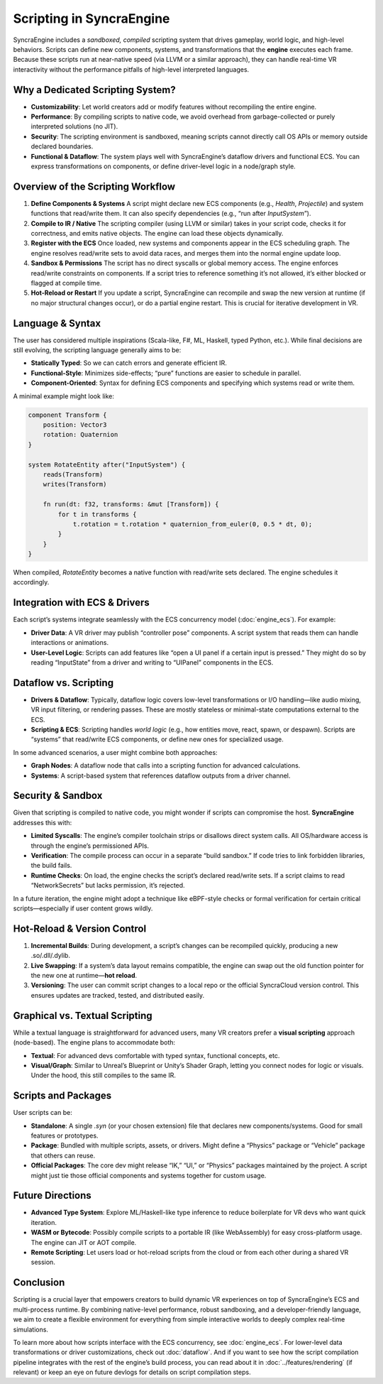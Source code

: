 ==============================
Scripting in SyncraEngine
==============================

SyncraEngine includes a *sandboxed, compiled* scripting system that drives gameplay,
world logic, and high-level behaviors. Scripts can define new components, systems,
and transformations that the **engine** executes each frame. Because these scripts
run at near-native speed (via LLVM or a similar approach), they can handle
real-time VR interactivity without the performance pitfalls of high-level interpreted
languages.

Why a Dedicated Scripting System?
--------------------------------

- **Customizability**: Let world creators add or modify features without
  recompiling the entire engine.
- **Performance**: By compiling scripts to native code, we avoid overhead from
  garbage-collected or purely interpreted solutions (no JIT).
- **Security**: The scripting environment is sandboxed, meaning scripts cannot
  directly call OS APIs or memory outside declared boundaries.
- **Functional & Dataflow**: The system plays well with SyncraEngine’s dataflow
  drivers and functional ECS. You can express transformations on components,
  or define driver-level logic in a node/graph style.

Overview of the Scripting Workflow
----------------------------------

1. **Define Components & Systems**
   A script might declare new ECS components (e.g., `Health`, `Projectile`)
   and system functions that read/write them. It can also specify dependencies
   (e.g., “run after `InputSystem`”).

2. **Compile to IR / Native**
   The scripting compiler (using LLVM or similar) takes in your script code,
   checks it for correctness, and emits native objects. The engine can load
   these objects dynamically.

3. **Register with the ECS**
   Once loaded, new systems and components appear in the ECS scheduling
   graph. The engine resolves read/write sets to avoid data races, and
   merges them into the normal engine update loop.

4. **Sandbox & Permissions**
   The script has no direct syscalls or global memory access. The engine
   enforces read/write constraints on components. If a script tries to
   reference something it’s not allowed, it’s either blocked or flagged
   at compile time.

5. **Hot-Reload or Restart**
   If you update a script, SyncraEngine can recompile and swap the new
   version at runtime (if no major structural changes occur), or do a partial
   engine restart. This is crucial for iterative development in VR.

Language & Syntax
-----------------

The user has considered multiple inspirations (Scala-like, F#, ML, Haskell, typed
Python, etc.). While final decisions are still evolving, the scripting language
generally aims to be:

- **Statically Typed**: So we can catch errors and generate efficient IR.
- **Functional-Style**: Minimizes side-effects; “pure” functions are easier
  to schedule in parallel.
- **Component-Oriented**: Syntax for defining ECS components and specifying
  which systems read or write them.

A minimal example might look like:

.. code-block:: pseudo

   component Transform {
       position: Vector3
       rotation: Quaternion
   }

   system RotateEntity after("InputSystem") {
       reads(Transform)
       writes(Transform)

       fn run(dt: f32, transforms: &mut [Transform]) {
           for t in transforms {
               t.rotation = t.rotation * quaternion_from_euler(0, 0.5 * dt, 0);
           }
       }
   }

When compiled, `RotateEntity` becomes a native function with read/write sets
declared. The engine schedules it accordingly.

Integration with ECS & Drivers
------------------------------

Each script’s systems integrate seamlessly with the ECS concurrency model
(:doc:`engine_ecs`). For example:

- **Driver Data**: A VR driver may publish “controller pose” components. A script
  system that reads them can handle interactions or animations.
- **User-Level Logic**: Scripts can add features like “open a UI panel if a certain
  input is pressed.” They might do so by reading “InputState” from a driver and
  writing to “UIPanel” components in the ECS.

Dataflow vs. Scripting
----------------------

- **Drivers & Dataflow**: Typically, dataflow logic covers low-level transformations
  or I/O handling—like audio mixing, VR input filtering, or rendering passes. These
  are mostly stateless or minimal-state computations external to the ECS.
- **Scripting & ECS**: Scripting handles *world logic* (e.g., how entities move,
  react, spawn, or despawn). Scripts are “systems” that read/write ECS components,
  or define new ones for specialized usage.

In some advanced scenarios, a user might combine both approaches:

- **Graph Nodes**: A dataflow node that calls into a scripting function for advanced
  calculations.
- **Systems**: A script-based system that references dataflow outputs from a driver
  channel.

Security & Sandbox
------------------

Given that scripting is compiled to native code, you might wonder if scripts can
compromise the host. **SyncraEngine** addresses this with:

- **Limited Syscalls**: The engine’s compiler toolchain strips or disallows direct
  system calls. All OS/hardware access is through the engine’s permissioned APIs.
- **Verification**: The compile process can occur in a separate “build sandbox.” If
  code tries to link forbidden libraries, the build fails.
- **Runtime Checks**: On load, the engine checks the script’s declared read/write sets.
  If a script claims to read “NetworkSecrets” but lacks permission, it’s rejected.

In a future iteration, the engine might adopt a technique like eBPF-style checks or
formal verification for certain critical scripts—especially if user content grows
wildly.

Hot-Reload & Version Control
----------------------------

1. **Incremental Builds**: During development, a script’s changes can be recompiled
   quickly, producing a new .so/.dll/.dylib.
2. **Live Swapping**: If a system’s data layout remains compatible, the engine
   can swap out the old function pointer for the new one at runtime—**hot reload**.
3. **Versioning**: The user can commit script changes to a local repo or the
   official SyncraCloud version control. This ensures updates are tracked,
   tested, and distributed easily.

Graphical vs. Textual Scripting
-------------------------------

While a textual language is straightforward for advanced users, many VR
creators prefer a **visual scripting** approach (node-based). The engine
plans to accommodate both:

- **Textual**: For advanced devs comfortable with typed syntax, functional
  concepts, etc.
- **Visual/Graph**: Similar to Unreal’s Blueprint or Unity’s Shader Graph,
  letting you connect nodes for logic or visuals. Under the hood, this
  still compiles to the same IR.

Scripts and Packages
--------------------

User scripts can be:

- **Standalone**: A single `.syn` (or your chosen extension) file that
  declares new components/systems. Good for small features or prototypes.
- **Package**: Bundled with multiple scripts, assets, or drivers. Might
  define a “Physics” package or “Vehicle” package that others can reuse.
- **Official Packages**: The core dev might release “IK,” “UI,” or
  “Physics” packages maintained by the project. A script might just tie
  those official components and systems together for custom usage.

Future Directions
-----------------

- **Advanced Type System**: Explore ML/Haskell-like type inference to reduce
  boilerplate for VR devs who want quick iteration.
- **WASM or Bytecode**: Possibly compile scripts to a portable IR (like
  WebAssembly) for easy cross-platform usage. The engine can JIT or AOT compile.
- **Remote Scripting**: Let users load or hot-reload scripts from the
  cloud or from each other during a shared VR session.

Conclusion
----------

Scripting is a crucial layer that empowers creators to build dynamic VR
experiences on top of SyncraEngine’s ECS and multi-process runtime. By combining
native-level performance, robust sandboxing, and a developer-friendly language,
we aim to create a flexible environment for everything from simple
interactive worlds to deeply complex real-time simulations.

To learn more about how scripts interface with the ECS concurrency, see
:doc:`engine_ecs`. For lower-level data transformations or driver
customizations, check out :doc:`dataflow`. And if you want to see how the
script compilation pipeline integrates with the rest of the engine’s build
process, you can read about it in :doc:`../features/rendering` (if relevant)
or keep an eye on future devlogs for details on script compilation steps.

